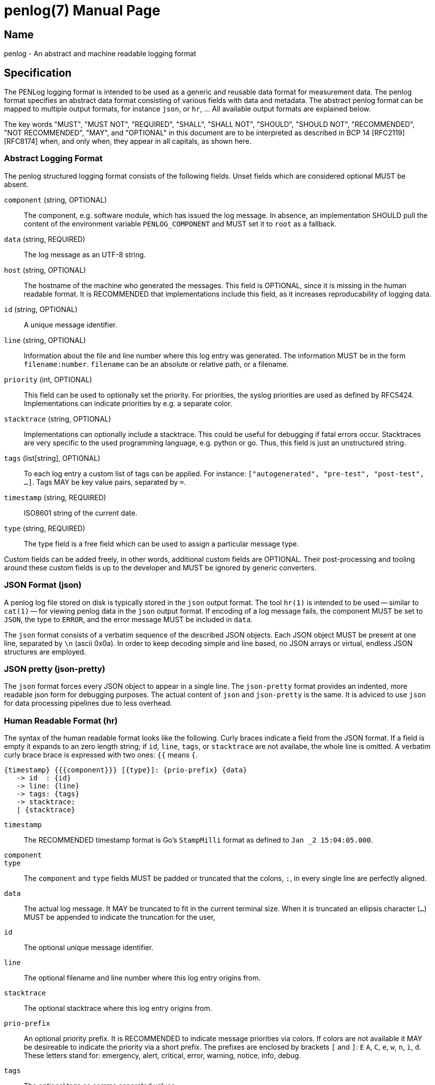 = penlog(7)
:doctype:    manpage
:man source: penlog

== Name

penlog - An abstract and machine readable logging format

== Specification

The PENLog logging format is intended to be used as a generic and reusable data format for measurement data.
The penlog format specifies an abstract data format consisting of various fields with data and metadata.
The abstract penlog format can be mapped to multiple output formats, for instance `json`, or `hr`, …
All available output formats are explained below.

The key words "MUST", "MUST NOT", "REQUIRED", "SHALL", "SHALL NOT", "SHOULD", "SHOULD NOT", "RECOMMENDED", "NOT RECOMMENDED", "MAY", and "OPTIONAL" in this document are to be interpreted as described in BCP 14 [RFC2119] [RFC8174] when, and only when, they appear in all capitals, as shown here.

=== Abstract Logging Format

The penlog structured logging format consists of the following fields.
Unset fields which are considered optional MUST be absent.

`component` (string, OPTIONAL)::
    The component, e.g. software module, which has issued the log message.
    In absence, an implementation SHOULD pull the content of the environment variable `PENLOG_COMPONENT` and MUST set it to `root` as a fallback.

`data` (string, REQUIRED)::
    The log message as an UTF-8 string.

`host` (string, OPTIONAL)::
    The hostname of the machine who generated the messages.
    This field is OPTIONAL, since it is missing in the human readable format.
    It is RECOMMENDED that implementations include this field, as it increases reproducability of logging data.

`id` (string, OPTIONAL)::
    A unique message identifier.

`line` (string, OPTIONAL)::
    Information about the file and line number where this log entry was generated.
    The information MUST be in the form `filename:number`.
    `filename` can be an absolute or relative path, or a filename.

`priority` (int, OPTIONAL)::
    This field can be used to optionally set the priority.
    For priorities, the syslog priorities are used as defined by RFC5424.
    Implementations can indicate priorities by e.g. a separate color.

`stacktrace` (string, OPTIONAL)::
    Implementations can optionally include a stacktrace.
    This could be useful for debugging if fatal errors occur.
    Stacktraces are very specific to the used programming language, e.g. python or go.
    Thus, this field is just an unstructured string.

`tags` (list[string], OPTIONAL)::
    To each log entry a custom list of tags can be applied.
    For instance: `["autogenerated", "pre-test", "post-test", …]`.
    Tags MAY be key value pairs, separated by `=`.

`timestamp` (string, REQUIRED)::
    ISO8601 string of the current date.

`type` (string, REQUIRED)::
    The type field is a free field which can be used to assign a particular message type.

Custom fields can be added freely, in other words, additional custom fields are OPTIONAL.
Their post-processing and tooling around these custom fields is up to the developer and MUST be ignored by generic converters.

=== JSON Format (json)

A penlog log file stored on disk is typically stored in the `json` output format. 
The tool `hr(1)` is intended to be used -- similar to `cat(1)` -- for viewing penlog data in the `json` output format.
If encoding of a log message fails, the component MUST be set to `JSON`, the type to `ERROR`, and the error message MUST be included in `data`.

The `json` format consists of a verbatim sequence of the described JSON objects.
Each JSON object MUST be present at one line, separated by `\n` (ascii 0x0a).
In order to keep decoding simple and line based, no JSON arrays or virtual, endless JSON structures are employed.

=== JSON pretty (json-pretty)

The `json` format forces every JSON object to appear in a single line.
The `json-pretty` format provides an indented, more readable json form for debugging purposes.
The actual content of `json` and `json-pretty` is the same.
It is adviced to use `json` for data processing pipelines due to less overhead.

=== Human Readable Format (hr)

The syntax of the human readable format looks like the following.
Curly braces indicate a field from the JSON format.
If a field is empty it expands to an zero length string; if `id`, `line`, `tags`, or `stacktrace` are not availabe, the whole line is omitted.
A verbatim curly brace brace is expressed with two ones: `{{` means `{`.

    {timestamp} {{{component}}} [{type}]: {prio-prefix} {data}
       -> id  : {id}
       -> line: {line}
       -> tags: {tags}
       -> stacktrace:
       | {stacktrace}

`timestamp`::
    The RECOMMENDED timestamp format is Go's `StampMilli` format as defined to `Jan _2 15:04:05.000`.

`component`::
`type`::
    The `component` and `type` fields MUST be padded or truncated that the colons, `:`, in every single line are perfectly aligned.

`data`::
    The actual log message.
    It MAY be truncated to fit in the current terminal size.
    When it is truncated an ellipsis character (`…`) MUST be appended to indicate the truncation for the user,

`id`::
    The optional unique message identifier.

`line`::
    The optional filename and line number where this log entry origins from.

`stacktrace`::
    The optional stacktrace where this log entry origins from.

`prio-prefix`::
    An optional priority prefix.
    It is RECOMMENDED to indicate message priorities via colors.
    If colors are not available it MAY be desireable to indicate the priority via a short prefix.
    The prefixes are enclosed by brackets `[` and `]`: `E` `A`, `C`, `e`, `w`, `n`, `i`, `d`.
    These letters stand for: emergency, alert, critical, error, warning, notice, info, debug.

`tags`::
    The optional tags as comma separated values.


=== Tiny Human Readable Format (hr-tiny)

The `hr-tiny` format is the same as `hr` except that `component` and `type` are omitted.

    Apr  2 12:48:08.906: Starting tshark with
    Apr  2 12:48:09.583: Doing stuff

=== Example

    Apr  2 12:48:08.906 {scanner } [message]: Starting tshark with
    Apr  2 12:48:09.583 {moncay  } [message]: Doing stuff

If a JSON line cannot be decoded, the faulty text MUST be included in messages of type `ERROR` and component `JSON`:

    $ python -c "import foo" 2>&1 | hr
    Jun 16 08:19:01.305 {JSON    } [ERROR   ]: Traceback (most recent call last):
    Jun 16 08:19:01.305 {JSON    } [ERROR   ]:   File "<string>", line 1, in <module>
    Jun 16 08:19:01.305 {JSON    } [ERROR   ]: ModuleNotFoundError: No module named 'foo'

== Environment Variables

The following environment variables MAY be understood by penlog implementations.
The supported datatypes are `string` and `bool`.
A `bool` is a special string consisting of either `t, T, true, TRUE, 1` or `f, F, false, FALSE, 0`.

`PENLOG_COMPONENT` (string)::
    If no component is set, the `component` field MAY be set via the `PENLOG_COMPONENT` variable at the scope of an operating system process.

`PENLOG_CAPTURE_LINES` (bool)::
    If this environment variable is set, implementations SHOULD emit filenames with line numbers via the `line` field.

`PENLOG_CAPTURE_STACKTRACES` (bool)::
    If this environment variable is set, implementations SHOULD provide stacktraces via the `stacktrace` field.

`PENLOG_OUTPUT` (string)::
    A switch for implementations to choose from several output forms.
    Available are: `hr`, `hr-tiny`, `json`, `json-pretty`, `systemd`.

`PENLOG_LOGLEVEL` (string)::
    In order to limit the emitted logging messages, loglevels MAY be supported.
    If a library supports filtering based on loglevels, it MUST check this environment variable.
    The supported values are `critical`, `error`, `warning`, `notice`, `info`, `debug`.
    The default MUST be `debug`.
    A message MUST omitted if its `priority` field contains a value greater than `PENLOG_LOGLEVEL`.
    A mapping between these strings and integer values is availabe in RFC5424.

== See Also

hr(1), penlog-best-practice(7)

== Bugs

This project is maintained on Github: https://github.com/Fraunhofer-AISEC/penlog.

== Authors

Current maintainers are:

* Stefan Tatschner <stefan@rumpelsepp.org>
* Tobias Specht

== License

This document is published under the Apache-2.0 license.
The license of the code can be obtained from the Git repository.
